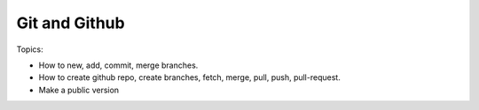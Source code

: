 *******************************
Git and Github
*******************************

Topics:

- How to new, add, commit, merge branches.
- How to create github repo, create branches, fetch, merge, pull, push, pull-request.
- Make a public version
